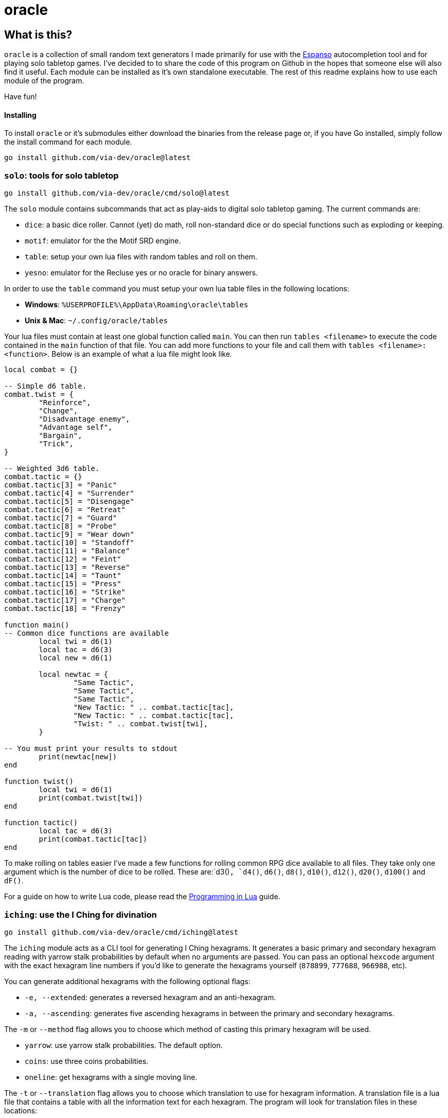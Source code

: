 = oracle

== What is this?

`oracle` is a collection of small random text generators
I made primarily for use with the link:https://espanso.org/[Espanso] autocompletion
tool and for playing solo tabletop games. I've decided to
to share the code of this program on Github in the hopes
that someone else will also find it useful. Each module can
be installed as it's own standalone executable. The rest of this
readme explains how to use each module of the program.

Have fun!

==== Installing

To install `oracle` or it's submodules either download the
binaries from the release page or, if you have Go installed,
simply follow the install command for each module.

[source, bash]
go install github.com/via-dev/oracle@latest

=== `solo`: tools for solo tabletop
[source, bash]
go install github.com/via-dev/oracle/cmd/solo@latest

The `solo` module contains subcommands that act as play-aids to
digital solo tabletop gaming. The current commands are:

* `dice`: a basic dice roller. Cannot (yet) do math, roll non-standard dice
  or do special functions such as exploding or keeping.
* `motif`: emulator for the the Motif SRD engine.
* `table`: setup your own lua files with random tables and roll on them.
* `yesno`: emulator for the Recluse yes or no oracle for binary answers.

In order to use the `table` command you must setup your own lua table files in
the following locations:

* *Windows*: `%USERPROFILE%\AppData\Roaming\oracle\tables`
* *Unix & Mac*: `~/.config/oracle/tables`

Your lua files must contain at least one global function called `main`.
You can then run `tables <filename>` to execute the code contained in
the `main` function of that file. You can add more functions to your file
and call them with `tables <filename>:<function>`. Below is an example of
what a lua file might look like.

[source, lua]
----
local combat = {}

-- Simple d6 table.
combat.twist = {
	"Reinforce",
	"Change",
	"Disadvantage enemy",
	"Advantage self",
	"Bargain",
	"Trick",
}

-- Weighted 3d6 table.
combat.tactic = {}
combat.tactic[3] = "Panic"
combat.tactic[4] = "Surrender"
combat.tactic[5] = "Disengage"
combat.tactic[6] = "Retreat"
combat.tactic[7] = "Guard"
combat.tactic[8] = "Probe"
combat.tactic[9] = "Wear down"
combat.tactic[10] = "Standoff"
combat.tactic[11] = "Balance"
combat.tactic[12] = "Feint"
combat.tactic[13] = "Reverse"
combat.tactic[14] = "Taunt"
combat.tactic[15] = "Press"
combat.tactic[16] = "Strike"
combat.tactic[17] = "Charge"
combat.tactic[18] = "Frenzy"

function main()
-- Common dice functions are available
	local twi = d6(1)
	local tac = d6(3)
	local new = d6(1)

	local newtac = {
		"Same Tactic",
		"Same Tactic",
		"Same Tactic",
		"New Tactic: " .. combat.tactic[tac],
		"New Tactic: " .. combat.tactic[tac],
		"Twist: " .. combat.twist[twi],
	}

-- You must print your results to stdout
	print(newtac[new])
end

function twist()
	local twi = d6(1)
	print(combat.twist[twi])
end

function tactic()
	local tac = d6(3)
	print(combat.tactic[tac])
end
----

To make rolling on tables easier I've made a few functions
for rolling common RPG dice available to all files. They
take only one argument which is the number of dice to be rolled.
These are:`d3()`, `d4()`, `d6()`, `d8()`, `d10()`, `d12()`, `d20()`,
 `d100()` and `dF()`.

For a guide on how to write Lua code, please read the
link:https://www.lua.org/pil/contents.html[Programming in Lua] guide.

=== `iching`: use the I Ching for divination
[source, bash]
go install github.com/via-dev/oracle/cmd/iching@latest

The `iching` module acts as a CLI tool for generating I Ching hexagrams.
It generates a basic primary and secondary hexagram reading with yarrow stalk
probabilities by default when no arguments are passed. You can pass an optional
`hexcode` argument with the exact hexagram line numbers if you'd like to generate
the hexagrams yourself (`878899`, `777688`, `966988`, etc).

You can generate additional hexagrams with the following optional flags:

* `-e, --extended`: generates a reversed hexagram and an anti-hexagram.
* `-a, --ascending`: generates five ascending hexagrams in between the
primary and secondary hexagrams.

The `-m` or `--method` flag allows you to choose which method of casting
this primary hexagram will be used.

* `yarrow`: use yarrow stalk probabilities. The default option.
* `coins`: use three coins probabilities.
* `oneline`: get hexagrams with a single moving line.

The `-t` or `--translation` flag allows you to choose which translation
to use for hexagram information. A translation file is a lua file
that contains a table with all the information text for each hexagram.
The program will look for translation files in these locations:

* *Windows*: `%USERPROFILE%\AppData\Roaming\oracle\iching`
* *Unix & Mac*: `~/.config/oracle/iching`

When creating a translation file you must populate a global `info`
table in the following way:

[source, lua]
----
info.author = "Translation Author"

info.trigrams.earth = "Renamed Trigram Name"
info.trigrams.heaven = "Renamed Trigram Name"
info.trigrams.wind = "Renamed Trigram Name"

info.hexagrams = {
  {
    name = "Hexagram 01",
    judgement = "The hexagram judgement text",
    image = "The image text",
    lines = {
      "Line 1 text",
      "Line 2 text",
      "Line 3 text",
      "Line 4 text",
      "Line 5 text",
      "Line 6 text",

      -- The seventh line is used only for hexagrams 1 and 2.
      -- You don't have to fill it out for the other hexagrams.
      "Line 7 text",
    },
  },
  -- Repeat the section above for the other 63 hexagrams...
}
----

You *must* fill out the data for all 64 hexagrams or
the program will complain at you.

=== `geomancer`: use Geomancy for divination
[source, bash]
go install github.com/via-dev/oracle/cmd/geomancer@latest

Similar to the above module the `geomancer` module is a CLI
frontend for geomancy divination in the terminal. It will
generate a random Shield Chart when no arguments are passed.

It can take four optional arguments for each of the
Four Mothers and each one must formatted as either four
digit binary numbers (`1101`, `1001`, `1111`, etc) or as
four strings with either `:` and `.` characters
(`..:.`,`:..:`,`....`, etc).

=== `biblio`: random nonsense text for bibliomancy
[source, bash]
go install github.com/via-dev/oracle/cmd/biblio@latest

The `biblio` module generates plain text "books" of random characters
in a manner inspired by the Library of Babel project. It contains only
two flags of note: `-f`/`--files` and `-s`/`--scribd`. The former creates books
from a list (`book1.txt,book2.txt,book3.txt`) and the latter will create five
books to help with Scribd's "Upload five documents to download for free" gimmick.
